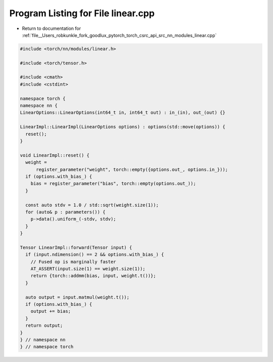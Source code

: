 
.. _program_listing_file__Users_robkunkle_fork_goodlux_pytorch_torch_csrc_api_src_nn_modules_linear.cpp:

Program Listing for File linear.cpp
===================================

- Return to documentation for :ref:`file__Users_robkunkle_fork_goodlux_pytorch_torch_csrc_api_src_nn_modules_linear.cpp`

.. code-block:: cpp

   #include <torch/nn/modules/linear.h>
   
   #include <torch/tensor.h>
   
   #include <cmath>
   #include <cstdint>
   
   namespace torch {
   namespace nn {
   LinearOptions::LinearOptions(int64_t in, int64_t out) : in_(in), out_(out) {}
   
   LinearImpl::LinearImpl(LinearOptions options) : options(std::move(options)) {
     reset();
   }
   
   void LinearImpl::reset() {
     weight =
         register_parameter("weight", torch::empty({options.out_, options.in_}));
     if (options.with_bias_) {
       bias = register_parameter("bias", torch::empty(options.out_));
     }
   
     const auto stdv = 1.0 / std::sqrt(weight.size(1));
     for (auto& p : parameters()) {
       p->data().uniform_(-stdv, stdv);
     }
   }
   
   Tensor LinearImpl::forward(Tensor input) {
     if (input.ndimension() == 2 && options.with_bias_) {
       // Fused op is marginally faster
       AT_ASSERT(input.size(1) == weight.size(1));
       return {torch::addmm(bias, input, weight.t())};
     }
   
     auto output = input.matmul(weight.t());
     if (options.with_bias_) {
       output += bias;
     }
     return output;
   }
   } // namespace nn
   } // namespace torch
